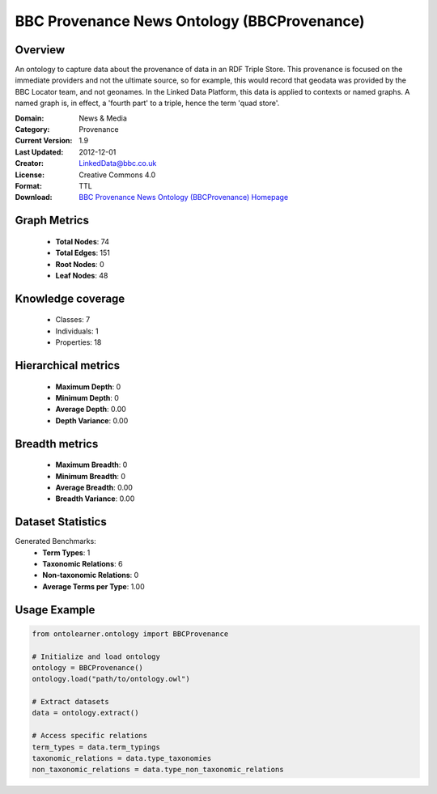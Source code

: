 BBC Provenance News Ontology (BBCProvenance)
========================================================================================================================

Overview
--------
An ontology to capture data about the provenance of data in an RDF Triple Store.
This provenance is focused on the immediate providers and not the ultimate source,
so for example, this would record that geodata was provided by the BBC Locator team,
and not geonames. In the Linked Data Platform, this data is applied to contexts or named graphs.
A named graph is, in effect, a 'fourth part' to a triple, hence the term 'quad store'.

:Domain: News & Media
:Category: Provenance
:Current Version: 1.9
:Last Updated: 2012-12-01
:Creator: LinkedData@bbc.co.uk
:License: Creative Commons 4.0
:Format: TTL
:Download: `BBC Provenance News Ontology (BBCProvenance) Homepage <https://www.bbc.co.uk/ontologies/provenance-ontology>`_

Graph Metrics
-------------
    - **Total Nodes**: 74
    - **Total Edges**: 151
    - **Root Nodes**: 0
    - **Leaf Nodes**: 48

Knowledge coverage
------------------
    - Classes: 7
    - Individuals: 1
    - Properties: 18

Hierarchical metrics
--------------------
    - **Maximum Depth**: 0
    - **Minimum Depth**: 0
    - **Average Depth**: 0.00
    - **Depth Variance**: 0.00

Breadth metrics
------------------
    - **Maximum Breadth**: 0
    - **Minimum Breadth**: 0
    - **Average Breadth**: 0.00
    - **Breadth Variance**: 0.00

Dataset Statistics
------------------
Generated Benchmarks:
    - **Term Types**: 1
    - **Taxonomic Relations**: 6
    - **Non-taxonomic Relations**: 0
    - **Average Terms per Type**: 1.00

Usage Example
-------------
.. code-block:: python

    from ontolearner.ontology import BBCProvenance

    # Initialize and load ontology
    ontology = BBCProvenance()
    ontology.load("path/to/ontology.owl")

    # Extract datasets
    data = ontology.extract()

    # Access specific relations
    term_types = data.term_typings
    taxonomic_relations = data.type_taxonomies
    non_taxonomic_relations = data.type_non_taxonomic_relations
